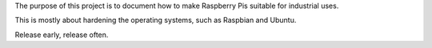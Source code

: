 The purpose of this project is to document how to make Raspberry Pis suitable
for industrial uses.

This is mostly about hardening the operating systems,
such as Raspbian and Ubuntu.

Release early, release often.
